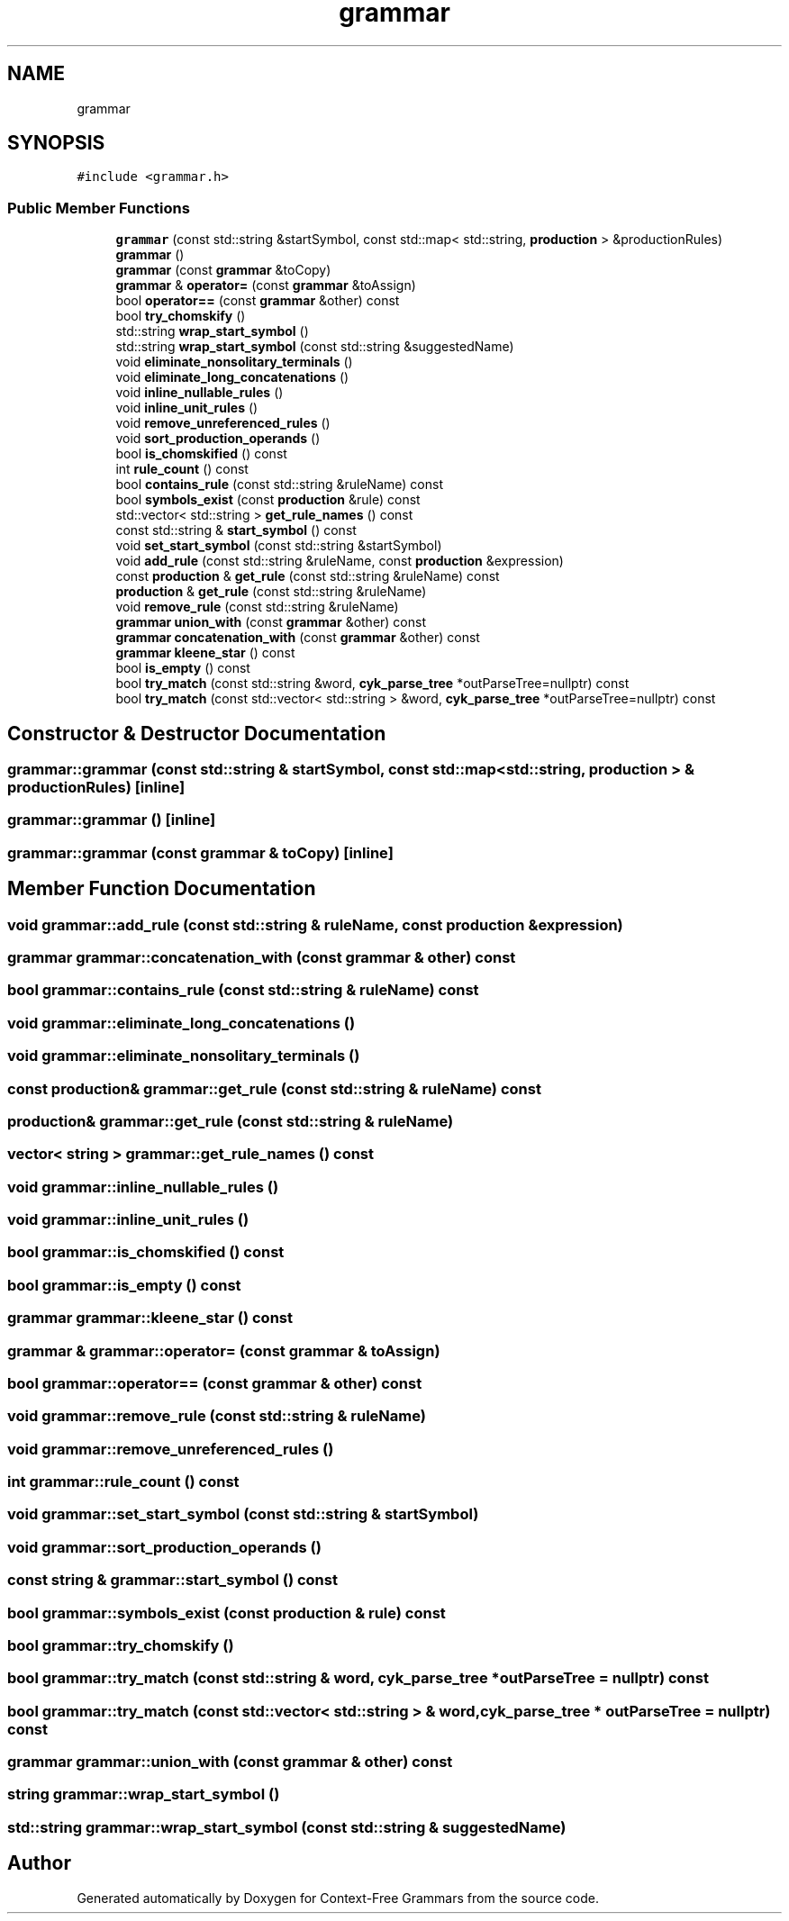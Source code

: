 .TH "grammar" 3 "Tue Jun 4 2019" "Context-Free Grammars" \" -*- nroff -*-
.ad l
.nh
.SH NAME
grammar
.SH SYNOPSIS
.br
.PP
.PP
\fC#include <grammar\&.h>\fP
.SS "Public Member Functions"

.in +1c
.ti -1c
.RI "\fBgrammar\fP (const std::string &startSymbol, const std::map< std::string, \fBproduction\fP > &productionRules)"
.br
.ti -1c
.RI "\fBgrammar\fP ()"
.br
.ti -1c
.RI "\fBgrammar\fP (const \fBgrammar\fP &toCopy)"
.br
.ti -1c
.RI "\fBgrammar\fP & \fBoperator=\fP (const \fBgrammar\fP &toAssign)"
.br
.ti -1c
.RI "bool \fBoperator==\fP (const \fBgrammar\fP &other) const"
.br
.ti -1c
.RI "bool \fBtry_chomskify\fP ()"
.br
.ti -1c
.RI "std::string \fBwrap_start_symbol\fP ()"
.br
.ti -1c
.RI "std::string \fBwrap_start_symbol\fP (const std::string &suggestedName)"
.br
.ti -1c
.RI "void \fBeliminate_nonsolitary_terminals\fP ()"
.br
.ti -1c
.RI "void \fBeliminate_long_concatenations\fP ()"
.br
.ti -1c
.RI "void \fBinline_nullable_rules\fP ()"
.br
.ti -1c
.RI "void \fBinline_unit_rules\fP ()"
.br
.ti -1c
.RI "void \fBremove_unreferenced_rules\fP ()"
.br
.ti -1c
.RI "void \fBsort_production_operands\fP ()"
.br
.ti -1c
.RI "bool \fBis_chomskified\fP () const"
.br
.ti -1c
.RI "int \fBrule_count\fP () const"
.br
.ti -1c
.RI "bool \fBcontains_rule\fP (const std::string &ruleName) const"
.br
.ti -1c
.RI "bool \fBsymbols_exist\fP (const \fBproduction\fP &rule) const"
.br
.ti -1c
.RI "std::vector< std::string > \fBget_rule_names\fP () const"
.br
.ti -1c
.RI "const std::string & \fBstart_symbol\fP () const"
.br
.ti -1c
.RI "void \fBset_start_symbol\fP (const std::string &startSymbol)"
.br
.ti -1c
.RI "void \fBadd_rule\fP (const std::string &ruleName, const \fBproduction\fP &expression)"
.br
.ti -1c
.RI "const \fBproduction\fP & \fBget_rule\fP (const std::string &ruleName) const"
.br
.ti -1c
.RI "\fBproduction\fP & \fBget_rule\fP (const std::string &ruleName)"
.br
.ti -1c
.RI "void \fBremove_rule\fP (const std::string &ruleName)"
.br
.ti -1c
.RI "\fBgrammar\fP \fBunion_with\fP (const \fBgrammar\fP &other) const"
.br
.ti -1c
.RI "\fBgrammar\fP \fBconcatenation_with\fP (const \fBgrammar\fP &other) const"
.br
.ti -1c
.RI "\fBgrammar\fP \fBkleene_star\fP () const"
.br
.ti -1c
.RI "bool \fBis_empty\fP () const"
.br
.ti -1c
.RI "bool \fBtry_match\fP (const std::string &word, \fBcyk_parse_tree\fP *outParseTree=nullptr) const"
.br
.ti -1c
.RI "bool \fBtry_match\fP (const std::vector< std::string > &word, \fBcyk_parse_tree\fP *outParseTree=nullptr) const"
.br
.in -1c
.SH "Constructor & Destructor Documentation"
.PP 
.SS "grammar::grammar (const std::string & startSymbol, const std::map< std::string, \fBproduction\fP > & productionRules)\fC [inline]\fP"

.SS "grammar::grammar ()\fC [inline]\fP"

.SS "grammar::grammar (const \fBgrammar\fP & toCopy)\fC [inline]\fP"

.SH "Member Function Documentation"
.PP 
.SS "void grammar::add_rule (const std::string & ruleName, const \fBproduction\fP & expression)"

.SS "\fBgrammar\fP grammar::concatenation_with (const \fBgrammar\fP & other) const"

.SS "bool grammar::contains_rule (const std::string & ruleName) const"

.SS "void grammar::eliminate_long_concatenations ()"

.SS "void grammar::eliminate_nonsolitary_terminals ()"

.SS "const \fBproduction\fP& grammar::get_rule (const std::string & ruleName) const"

.SS "\fBproduction\fP& grammar::get_rule (const std::string & ruleName)"

.SS "vector< string > grammar::get_rule_names () const"

.SS "void grammar::inline_nullable_rules ()"

.SS "void grammar::inline_unit_rules ()"

.SS "bool grammar::is_chomskified () const"

.SS "bool grammar::is_empty () const"

.SS "\fBgrammar\fP grammar::kleene_star () const"

.SS "\fBgrammar\fP & grammar::operator= (const \fBgrammar\fP & toAssign)"

.SS "bool grammar::operator== (const \fBgrammar\fP & other) const"

.SS "void grammar::remove_rule (const std::string & ruleName)"

.SS "void grammar::remove_unreferenced_rules ()"

.SS "int grammar::rule_count () const"

.SS "void grammar::set_start_symbol (const std::string & startSymbol)"

.SS "void grammar::sort_production_operands ()"

.SS "const string & grammar::start_symbol () const"

.SS "bool grammar::symbols_exist (const \fBproduction\fP & rule) const"

.SS "bool grammar::try_chomskify ()"

.SS "bool grammar::try_match (const std::string & word, \fBcyk_parse_tree\fP * outParseTree = \fCnullptr\fP) const"

.SS "bool grammar::try_match (const std::vector< std::string > & word, \fBcyk_parse_tree\fP * outParseTree = \fCnullptr\fP) const"

.SS "\fBgrammar\fP grammar::union_with (const \fBgrammar\fP & other) const"

.SS "string grammar::wrap_start_symbol ()"

.SS "std::string grammar::wrap_start_symbol (const std::string & suggestedName)"


.SH "Author"
.PP 
Generated automatically by Doxygen for Context-Free Grammars from the source code\&.

